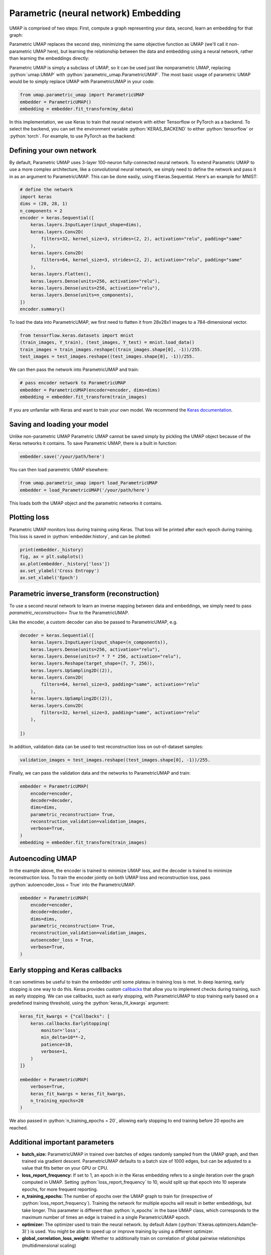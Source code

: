 Parametric (neural network) Embedding
=====================================

.. role:: python(code)
   :language: python
   
UMAP is comprised of two steps: First, compute a graph representing your data, second, learn an embedding for that graph:

.. image:: images/umap-only.png

Parametric UMAP replaces the second step, minimizing the same objective function as UMAP (we'll call it non-parametric UMAP here), but learning the relationship between the data and embedding using a neural network, rather than learning the embeddings directly:

.. image:: images/pumap-only.png

Parametric UMAP is simply a subclass of UMAP, so it can be used just like nonparametric UMAP, replacing :python:`umap.UMAP` with :python:`parametric_umap.ParametricUMAP`. The most basic usage of parametric UMAP would be to simply replace UMAP with ParametricUMAP in your code:

.. code:: python3

    from umap.parametric_umap import ParametricUMAP
    embedder = ParametricUMAP()
    embedding = embedder.fit_transform(my_data)

In this implementation, we use Keras to train that neural network with either Tensorflow or PyTorch as a backend. To select the backend, you can set the environment variable :python:`KERAS_BACKEND` to either :python:`tensorflow` or :python:`torch`. For example, to use PyTorch as the backend:

.. code:: python3
    import os
    os.environ["KERAS_BACKEND"] = "torch"


Defining your own network
---------------------------

By default, Parametric UMAP uses 3-layer 100-neuron fully-connected neural network. To extend Parametric UMAP to use a more complex architecture, like a convolutional neural network, we simply need to define the network and pass it in as an argument to ParametricUMAP. This can be done easliy, using tf.keras.Sequential. Here's an example for MNIST:

.. code:: python3
    
    # define the network
    import keras
    dims = (28, 28, 1)
    n_components = 2
    encoder = keras.Sequential([
        keras.layers.InputLayer(input_shape=dims),
        keras.layers.Conv2D(
            filters=32, kernel_size=3, strides=(2, 2), activation="relu", padding="same"
        ),
        keras.layers.Conv2D(
            filters=64, kernel_size=3, strides=(2, 2), activation="relu", padding="same"
        ),
        keras.layers.Flatten(),
        keras.layers.Dense(units=256, activation="relu"),
        keras.layers.Dense(units=256, activation="relu"),
        keras.layers.Dense(units=n_components),
    ])
    encoder.summary()
   
To load the data into ParametricUMAP, we first need to flatten it from 28x28x1 images to a 784-dimensional vector.
    
.. code:: python3    

    from tensorflow.keras.datasets import mnist
    (train_images, Y_train), (test_images, Y_test) = mnist.load_data()
    train_images = train_images.reshape((train_images.shape[0], -1))/255.
    test_images = test_images.reshape((test_images.shape[0], -1))/255.


We can then pass the network into ParametricUMAP and train:

.. code:: python3 

    # pass encoder network to ParametricUMAP
    embedder = ParametricUMAP(encoder=encoder, dims=dims)
    embedding = embedder.fit_transform(train_images)

If you are unfamilar with Keras and want to train your own model. We recommend the `Keras documentation <https://keras.io/guides/>`_.


Saving and loading your model
-----------------------------

Unlike non-parametric UMAP Parametric UMAP cannot be saved simply by pickling the UMAP object because of the Keras networks it contains. To save Parametric UMAP, there is a built in function:

.. code:: python3

    embedder.save('/your/path/here')
    
You can then load parametric UMAP elsewhere:

.. code:: python3

    from umap.parametric_umap import load_ParametricUMAP
    embedder = load_ParametricUMAP('/your/path/here')

This loads both the UMAP object and the parametric networks it contains.


Plotting loss
-------------
Parametric UMAP monitors loss during training using Keras. That loss will be printed after each epoch during training. This loss is saved in :python:`embedder.history`, and can be plotted: 

.. code:: python3
    
    print(embedder._history)
    fig, ax = plt.subplots()
    ax.plot(embedder._history['loss'])
    ax.set_ylabel('Cross Entropy')
    ax.set_xlabel('Epoch')
    
.. image:: images/umap-loss.png

Parametric inverse_transform (reconstruction)
---------------------------------------------
To use a second neural network to learn an inverse mapping between data and embeddings, we simply need to pass `parametric_reconstruction= True` to the ParametricUMAP.


Like the encoder, a custom decoder can also be passed to ParametricUMAP, e.g.

.. code:: python3

            decoder = keras.Sequential([
                keras.layers.InputLayer(input_shape=(n_components)),
                keras.layers.Dense(units=256, activation="relu"),
                keras.layers.Dense(units=7 * 7 * 256, activation="relu"),
                keras.layers.Reshape(target_shape=(7, 7, 256)),
                keras.layers.UpSampling2D((2)),
                keras.layers.Conv2D(
                    filters=64, kernel_size=3, padding="same", activation="relu"
                ),
                keras.layers.UpSampling2D((2)),
                keras.layers.Conv2D(
                    filters=32, kernel_size=3, padding="same", activation="relu"
                ),

            ])
            
In addition, validation data can be used to test reconstruction loss on out-of-dataset samples:

.. code:: python3

    validation_images = test_images.reshape((test_images.shape[0], -1))/255.

Finally, we can pass the validation data and the networks to ParametricUMAP and train:


.. code:: python3

            embedder = ParametricUMAP(
                encoder=encoder,
                decoder=decoder,
                dims=dims,
                parametric_reconstruction= True,
                reconstruction_validation=validation_images,
                verbose=True,
            )
            embedding = embedder.fit_transform(train_images)


Autoencoding UMAP
-----------------


In the example above, the encoder is trained to minimize UMAP loss, and the decoder is trained to minimize reconstruction loss. To train the encoder jointly on both UMAP loss and reconstruction loss, pass :python:`autoencoder_loss = True` into the ParametricUMAP.


.. code:: python3

            embedder = ParametricUMAP(
                encoder=encoder,
                decoder=decoder,
                dims=dims,
                parametric_reconstruction= True,
                reconstruction_validation=validation_images,
                autoencoder_loss = True,
                verbose=True,
            )


Early stopping and Keras callbacks
----------------------------------

It can sometimes be useful to train the embedder until some plateau in training loss is met. In deep learning, early stopping is one way to do this. Keras provides custom `callbacks <https://keras.io/api/callbacks/>`_ that allow you to implement checks during training, such as early stopping. We can use callbacks, such as early stopping, with ParametricUMAP to stop training early based on a predefined training threshold, using the :python:`keras_fit_kwargs` argument:

.. code:: python3

    keras_fit_kwargs = {"callbacks": [
        keras.callbacks.EarlyStopping(
            monitor='loss',
            min_delta=10**-2,
            patience=10,
            verbose=1,
        )
    ]}

    embedder = ParametricUMAP(
        verbose=True,
        keras_fit_kwargs = keras_fit_kwargs,
        n_training_epochs=20
    )


We also passed in :python:`n_training_epochs = 20`, allowing early stopping to end training before 20 epochs are reached. 


Additional important parameters
-------------------------------

* **batch_size:** ParametricUMAP in trained over batches of edges randomly sampled from the UMAP graph, and then trained via gradient descent.  ParametricUMAP defaults to a batch size of 1000 edges, but can be adjusted to a value that fits better on your GPU or CPU.
* **loss_report_frequency:** If set to 1, an epoch in in the Keras embedding refers to a single iteration over the graph computed in UMAP. Setting :python:`loss_report_frequency` to 10, would split up that epoch into 10 seperate epochs, for more frequent reporting. 
* **n_training_epochs:** The number of epochs over the UMAP graph to train for (irrespective of :python:`loss_report_frequency`). Training the network for multiple epochs will result in better embeddings, but take longer. This parameter is different than :python:`n_epochs` in the base UMAP class, which corresponds to the maximum number of times an edge is trained in a single ParametricUMAP epoch.
* **optimizer:** The optimizer used to train the neural network. by default Adam (:python:`tf.keras.optimizers.Adam(1e-3)`) is used. You might be able to speed up or improve training by using a different optimizer.
* **global_correlation_loss_weight:** Whether to additionally train on correlation of global pairwise relationships (multidimensional scaling)

Extending the model
-------------------
You may want to customize parametric UMAP beyond what we have implemented in this package. To make it as easy as possible to tinker around with Parametric UMAP, we made a few Jupyter notebooks that show you how to extend Parametric UMAP to your own use-cases. 

* https://colab.research.google.com/drive/1WkXVZ5pnMrm17m0YgmtoNjM_XHdnE5Vp?usp=sharing

Citing our work
---------------
If you use Parametric UMAP in your work, please cite our paper:

.. code:: bibtex

    @article{sainburg2021parametric,
     title={Parametric UMAP Embeddings for Representation and Semisupervised Learning},
     author={Sainburg, Tim and McInnes, Leland and Gentner, Timothy Q},
     journal={Neural Computation},
     volume={33},
     number={11},
     pages={2881--2907},
     year={2021},
     publisher={MIT Press One Rogers Street, Cambridge, MA 02142-1209, USA journals-info~…}
   }

